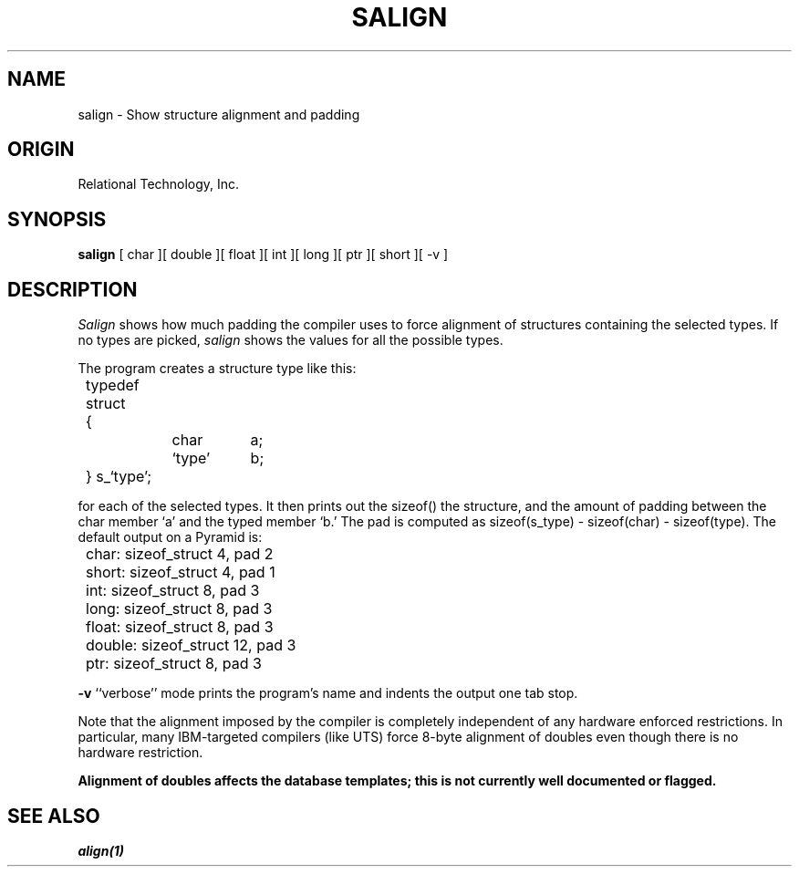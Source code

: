 .\"	$Header: /cmlib1/ingres63p.lib/unix/tools/port/eval/salign.1,v 1.1 90/03/09 09:17:36 source Exp $
.TH SALIGN 1 "rti" "Relational Technology, Inc." "Relational Technology, Inc."
.ta 8n 16n 24n 32n 40n 48n 56n
.SH NAME
salign \- Show structure alignment and padding
.SH ORIGIN
Relational Technology, Inc.
.SH SYNOPSIS
.B salign
[ char ][ double ][ float ][ int ][ long ][ ptr ][ short ][ -v ]
.SH DESCRIPTION
.I Salign
shows how much padding the compiler uses to force alignment of
structures containing the selected types.  If no types are picked,
.I salign
shows the values for all the possible types.
.PP
The program creates a structure type like this:
.nf

	typedef struct
	{
		char	a;
		`type'	b;
	} s_`type';

.fi
for each of the selected types.  It then prints out the sizeof() the
structure, and the amount of padding between the char member `a' and the
typed member `b.'  The pad is computed as sizeof(s_type) - sizeof(char)
- sizeof(type).  The default output on a Pyramid is:
.br
.nf

	char: sizeof_struct 4, pad 2
	short: sizeof_struct 4, pad 1
	int: sizeof_struct 8, pad 3
	long: sizeof_struct 8, pad 3
	float: sizeof_struct 8, pad 3
	double: sizeof_struct 12, pad 3
	ptr: sizeof_struct 8, pad 3
.fi
.PP
.B -v
``verbose'' mode prints the program's name and indents the output one
tab stop.
.PP
Note that the alignment imposed by the compiler is completely
independent of any hardware enforced restrictions.  In particular, many
IBM-targeted compilers (like UTS) force 8-byte alignment of doubles even
though there is no hardware restriction.
.PP
\fBAlignment of doubles affects the database templates; this is not
currently well documented or flagged.\fP
.SH "SEE ALSO"
\fIalign(1)\fP
